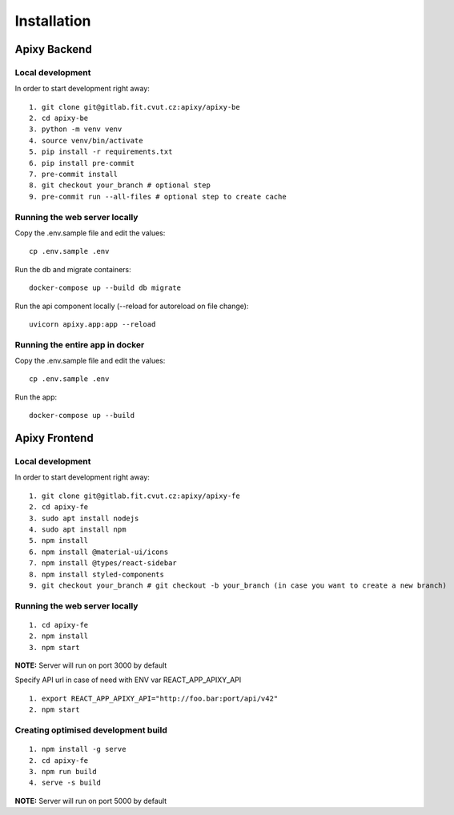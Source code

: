 .. role:: red
	  :class: red

************
Installation
************

Apixy Backend
================

Local development
------------------
In order to start development right away:

::

 1. git clone git@gitlab.fit.cvut.cz:apixy/apixy-be
 2. cd apixy-be
 3. python -m venv venv
 4. source venv/bin/activate
 5. pip install -r requirements.txt
 6. pip install pre-commit
 7. pre-commit install
 8. git checkout your_branch # optional step
 9. pre-commit run --all-files # optional step to create cache

Running the web server locally
-------------------------------
Copy the .env.sample file and edit the values:

::

 cp .env.sample .env

Run the db and migrate containers:

::

 docker-compose up --build db migrate

Run the api component locally (--reload for autoreload on file change):

::

 uvicorn apixy.app:app --reload

Running the entire app in docker
---------------------------------
Copy the .env.sample file and edit the values:

::

 cp .env.sample .env

Run the app:

::

 docker-compose up --build


Apixy Frontend
===============

Local development
------------------
In order to start development right away:

::

 1. git clone git@gitlab.fit.cvut.cz:apixy/apixy-fe
 2. cd apixy-fe
 3. sudo apt install nodejs
 4. sudo apt install npm
 5. npm install
 6. npm install @material-ui/icons
 7. npm install @types/react-sidebar
 8. npm install styled-components
 9. git checkout your_branch # git checkout -b your_branch (in case you want to create a new branch)

Running the web server locally
-------------------------------

::

 1. cd apixy-fe
 2. npm install
 3. npm start

**NOTE:** Server will run on port 3000 by default

Specify API url in case of need with ENV var :red:`REACT_APP_APIXY_API`

::

 1. export REACT_APP_APIXY_API="http://foo.bar:port/api/v42"
 2. npm start

Creating optimised development build
------------------------------------

::

 1. npm install -g serve
 2. cd apixy-fe
 3. npm run build
 4. serve -s build

**NOTE:** Server will run on port 5000 by default
